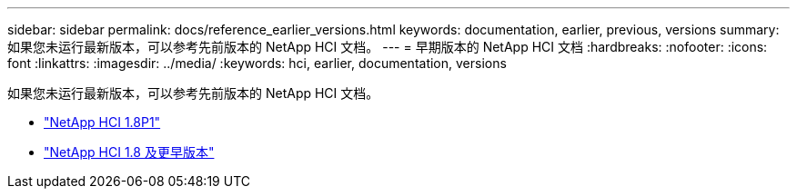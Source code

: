 ---
sidebar: sidebar 
permalink: docs/reference_earlier_versions.html 
keywords: documentation, earlier, previous, versions 
summary: 如果您未运行最新版本，可以参考先前版本的 NetApp HCI 文档。 
---
= 早期版本的 NetApp HCI 文档
:hardbreaks:
:nofooter: 
:icons: font
:linkattrs: 
:imagesdir: ../media/
:keywords: hci, earlier, documentation, versions


[role="lead"]
如果您未运行最新版本，可以参考先前版本的 NetApp HCI 文档。

* http://docs.netapp.com/us-en/hci18/docs/index.html["NetApp HCI 1.8P1"^]
* https://docs.netapp.com/hci/index.jsp["NetApp HCI 1.8 及更早版本"^]

